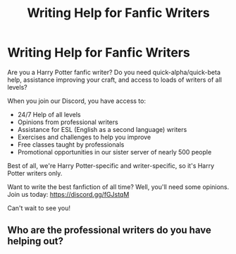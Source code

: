 #+TITLE: Writing Help for Fanfic Writers

* Writing Help for Fanfic Writers
:PROPERTIES:
:Author: jsp1073
:Score: 3
:DateUnix: 1604733683.0
:DateShort: 2020-Nov-07
:FlairText: Self-Promotion
:END:
Are you a Harry Potter fanfic writer? Do you need quick-alpha/quick-beta help, assistance improving your craft, and access to loads of writers of all levels?

When you join our Discord, you have access to:

- 24/7 Help of all levels
- Opinions from professional writers
- Assistance for ESL (English as a second language) writers
- Exercises and challenges to help you improve
- Free classes taught by professionals
- Promotional opportunities in our sister server of nearly 500 people

Best of all, we're Harry Potter-specific and writer-specific, so it's Harry Potter writers only.

Want to write the best fanfiction of all time? Well, you'll need some opinions. Join us today: [[https://discord.gg/fGJstqM]]

Can't wait to see you!


** Who are the professional writers do you have helping out?
:PROPERTIES:
:Author: VivianDupuis
:Score: 3
:DateUnix: 1604739106.0
:DateShort: 2020-Nov-07
:END:
